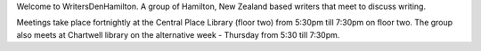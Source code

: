 .. title: index
.. slug: index
.. date: 2016-01-28 22:53:51 UTC+13:00
.. tags: 
.. category: 
.. link: 
.. description: 
.. type: text
.. hidetitle: True

Welcome to WritersDenHamilton. A group of Hamilton, New Zealand based writers that meet to discuss writing.

Meetings take place fortnightly at the Central Place Library (floor two) from 5:30pm till 7:30pm on floor two. The group also meets at Chartwell 
library on the alternative week - Thursday from 5:30 till 7:30pm.   
